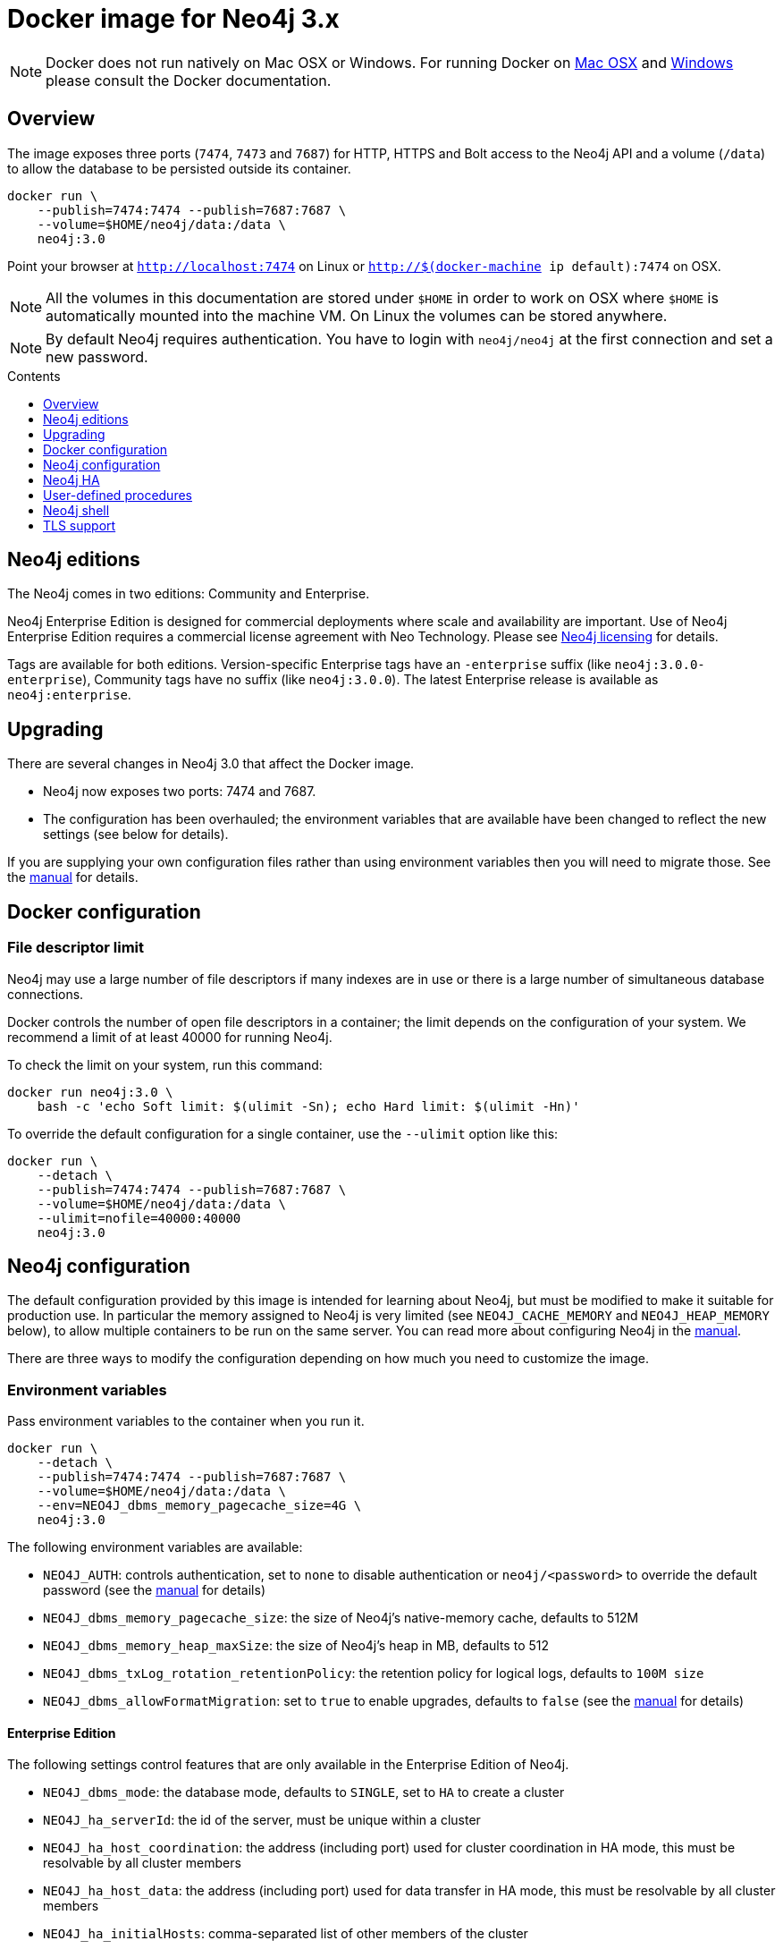 = Docker image for Neo4j 3.x
:slug: docker-30
:level: Intermediate
:toc:
:toc-placement!:
:toc-title: Contents
:toclevels: 1
:section: Neo4j Integrations
:section-link: integration

[NOTE]
Docker does not run natively on Mac OSX or Windows.
For running Docker on https://docs.docker.com/engine/installation/mac/[Mac OSX] and https://docs.docker.com/engine/installation/windows/[Windows] please consult the Docker documentation.

== Overview

// tag::get-started[]

The image exposes three ports (`7474`, `7473` and `7687`) for HTTP, HTTPS and Bolt access to the Neo4j API and a volume (`/data`) to allow the database to be persisted outside its container.

----
docker run \
    --publish=7474:7474 --publish=7687:7687 \
    --volume=$HOME/neo4j/data:/data \
    neo4j:3.0
----

Point your browser at `http://localhost:7474` on Linux or `http://$(docker-machine ip default):7474` on OSX.

[NOTE]
All the volumes in this documentation are stored under `$HOME` in order to work on OSX where `$HOME` is automatically mounted into the machine VM.
On Linux the volumes can be stored anywhere.

[NOTE]
By default Neo4j requires authentication.
You have to login with `neo4j/neo4j` at the first connection and set a new password.

// end::get-started[]

toc::[]

== Neo4j editions

The Neo4j comes in two editions: Community and Enterprise.

Neo4j Enterprise Edition is designed for commercial deployments where scale and availability are important.
Use of Neo4j Enterprise Edition requires a commercial license agreement with Neo Technology.
Please see http://neo4j.com/licensing/[Neo4j licensing] for details.

Tags are available for both editions.
Version-specific Enterprise tags have an `-enterprise` suffix (like `neo4j:3.0.0-enterprise`), Community tags have no suffix (like `neo4j:3.0.0`).
The latest Enterprise release is available as `neo4j:enterprise`.

== Upgrading

There are several changes in Neo4j 3.0 that affect the Docker image.

* Neo4j now exposes two ports: 7474 and 7687.
* The configuration has been overhauled; the environment variables that are available have been changed to reflect the new settings (see below for details).

If you are supplying your own configuration files rather than using environment variables then you will need to migrate those.
See the http://neo4j.com/docs/operations-manual/3.0/#deployment-upgrading[manual] for details.

== Docker configuration

=== File descriptor limit

Neo4j may use a large number of file descriptors if many indexes are in use or there is a large number of simultaneous database connections.

Docker controls the number of open file descriptors in a container; the limit depends on the configuration of your system.
We recommend a limit of at least 40000 for running Neo4j.

To check the limit on your system, run this command:

----
docker run neo4j:3.0 \
    bash -c 'echo Soft limit: $(ulimit -Sn); echo Hard limit: $(ulimit -Hn)'
----

To override the default configuration for a single container, use the `--ulimit` option like this:

----
docker run \
    --detach \
    --publish=7474:7474 --publish=7687:7687 \
    --volume=$HOME/neo4j/data:/data \
    --ulimit=nofile=40000:40000
    neo4j:3.0
----

== Neo4j configuration

The default configuration provided by this image is intended for learning about Neo4j, but must be modified to make it suitable for production use.
In particular the memory assigned to Neo4j is very limited (see `NEO4J_CACHE_MEMORY` and `NEO4J_HEAP_MEMORY` below), to allow multiple containers to be run on the same server.
You can read more about configuring Neo4j in the http://neo4j.com/docs/operations-manual/3.0/#configuration-settings[manual].

There are three ways to modify the configuration depending on how much you need to customize the image.

=== Environment variables

Pass environment variables to the container when you run it.

----
docker run \
    --detach \
    --publish=7474:7474 --publish=7687:7687 \
    --volume=$HOME/neo4j/data:/data \
    --env=NEO4J_dbms_memory_pagecache_size=4G \
    neo4j:3.0
----

The following environment variables are available:

* `NEO4J_AUTH`: controls authentication, set to `none` to disable authentication or `neo4j/<password>` to override the default password (see the http://www.neo4j.com/docs/operations-manual/3.0/#security[manual] for details)
* `NEO4J_dbms_memory_pagecache_size`: the size of Neo4j's native-memory cache, defaults to 512M
* `NEO4J_dbms_memory_heap_maxSize`: the size of Neo4j's heap in MB, defaults to 512
* `NEO4J_dbms_txLog_rotation_retentionPolicy`: the retention policy for logical logs, defaults to `100M size`
* `NEO4J_dbms_allowFormatMigration`: set to `true` to enable upgrades, defaults to `false` (see the http://www.neo4j.com/docs/operations-manual/3.0/#upgrading[manual] for details)

==== Enterprise Edition

The following settings control features that are only available in the Enterprise Edition of Neo4j.

* `NEO4J_dbms_mode`: the database mode, defaults to `SINGLE`, set to `HA` to create a cluster
* `NEO4J_ha_serverId`: the id of the server, must be unique within a cluster
* `NEO4J_ha_host_coordination`: the address (including port) used for cluster coordination in HA mode, this must be resolvable by all cluster members
* `NEO4J_ha_host_data`: the address (including port) used for data transfer in HA mode, this must be resolvable by all cluster members
* `NEO4J_ha_initialHosts`: comma-separated list of other members of the cluster

See below for an example of how to configure HA clusters.

=== `/conf` volume

To make arbitrary modifications to the Neo4j configuration, provide the container with a `/conf` volume.

----
docker run \
    --detach \
    --publish=7474:7474 --publish=7687:7687 \
    --volume=$HOME/neo4j/data:/data \
    --volume=$HOME/neo4j/conf:/conf \
    neo4j:3.0
----

Any configuration files in the `/conf` volume will override files provided by the image.
This includes values that may have been set in response to environment variables passed to the container by Docker.
So if you want to change one value in a file you must ensure that the rest of the file is complete and correct.

To dump an initial set of configuration files, run the image with the `dump-config` command.

----
docker run --rm\
    --volume=$HOME/neo4j/conf:/conf \
    neo4j:3.0 dump-config
----

=== Build a new image

For more complex customization of the image you can create a new image based on this one.

----
FROM neo4j:3.0
----

If you need to make your own configuration changes, we provide a hook so you can do that in a script:

----
COPY extra_conf.sh /extra_conf.sh
----

Then you can pass in the `EXTENSION_SCRIPT` environment variable at runtime to source the script:

----
docker run -e "EXTENSION_SCRIPT=/extra_conf.sh" cafe12345678
----

When the extension script is sourced, the current working directory will be the root of the Neo4j installation.

== Neo4j HA

(This feature is only available in Neo4j Enterprise Edition.)

In order to run Neo4j in HA mode under Docker you need to wire up the containers in the cluster so that they can talk to each other.
Each container must have a network route to each of the others and the `NEO4J_ha_host_coordination`, `NEO4J_ha_host_data` and `NEO4J_ha_initialHosts` environment variables must be set accordingly (see above).

Within a single Docker host, this can be achieved as follows.

----
docker network create --driver=bridge cluster

docker run --name=instance1 --detach --publish=7474:7474 --publish=7687:7687 --net=cluster --hostname=instance1 \
    --env=NEO4J_dbms_mode=HA --env=NEO4J_ha_serverId=1 \
    --env=NEO4J_ha_host_coordination=instance1:5001 --env=NEO4J_ha_host_data=instance1:6001 \
    --env=NEO4J_ha_initialHosts=instance1:5001,instance2:5001,instance3:5001 \
    neo4j:3.0-enterprise

docker run --name=instance2 --detach --publish 7475:7474 --publish=7688:7687 --net=cluster --hostname=instance2 \
    --env=NEO4J_dbms_mode=HA --env=NEO4J_ha_serverId=2 \
    --env=NEO4J_ha_host_coordination=instance2:5001 --env=NEO4J_ha_host_data=instance2:6001 \
    --env=NEO4J_ha_initialHosts=instance1:5001,instance2:5001,instance3:5001 \
    neo4j:3.0-enterprise

docker run --name=instance3 --detach --publish 7476:7474 --publish=7689:7687 --net=cluster --hostname=instance3 \
    --env=NEO4J_dbms_mode=HA --env=NEO4J_ha_serverId=3 \
    --env=NEO4J_ha_host_coordination=instance3:5001 --env=NEO4J_ha_host_data=instance3:6001 \
    --env=NEO4J_ha_initialHosts=instance1:5001,instance2:5001,instance3:5001 \
    neo4j:3.0-enterprise
----

See the http://neo4j.com/docs/operations-manual/3.0/#ha-setup-tutorial[manual] for more details of Neo4j HA.

== User-defined procedures

To install user-defined procedures, provide a `/plugins` volume containing the jars.

----
docker run --publish 7474:7474 --publish=7687:7687 --volume=$HOME/neo4j/plugins:/plugins neo4j:3.0
----

See the http://neo4j.com/docs/developer-manual/3.0/#procedures[manual] for more details on procedures.

== Neo4j shell

The Neo4j shell can be run locally within a container using a command like this:

----
docker exec --interactive <container> bin/neo4j-shell
----

== TLS support

To use your own key and certificate, provide an `/ssl` volume with the key and certificate inside.
The files must be called `neo4j.key` and `neo4j.cert`.
You must also publish port `7473` to access the HTTPS endpoint.

----
docker run --publish 7473:7473 --publish=7687:7687 --volume $HOME/neo4j/ssl:/ssl neo4j:3.0
----
